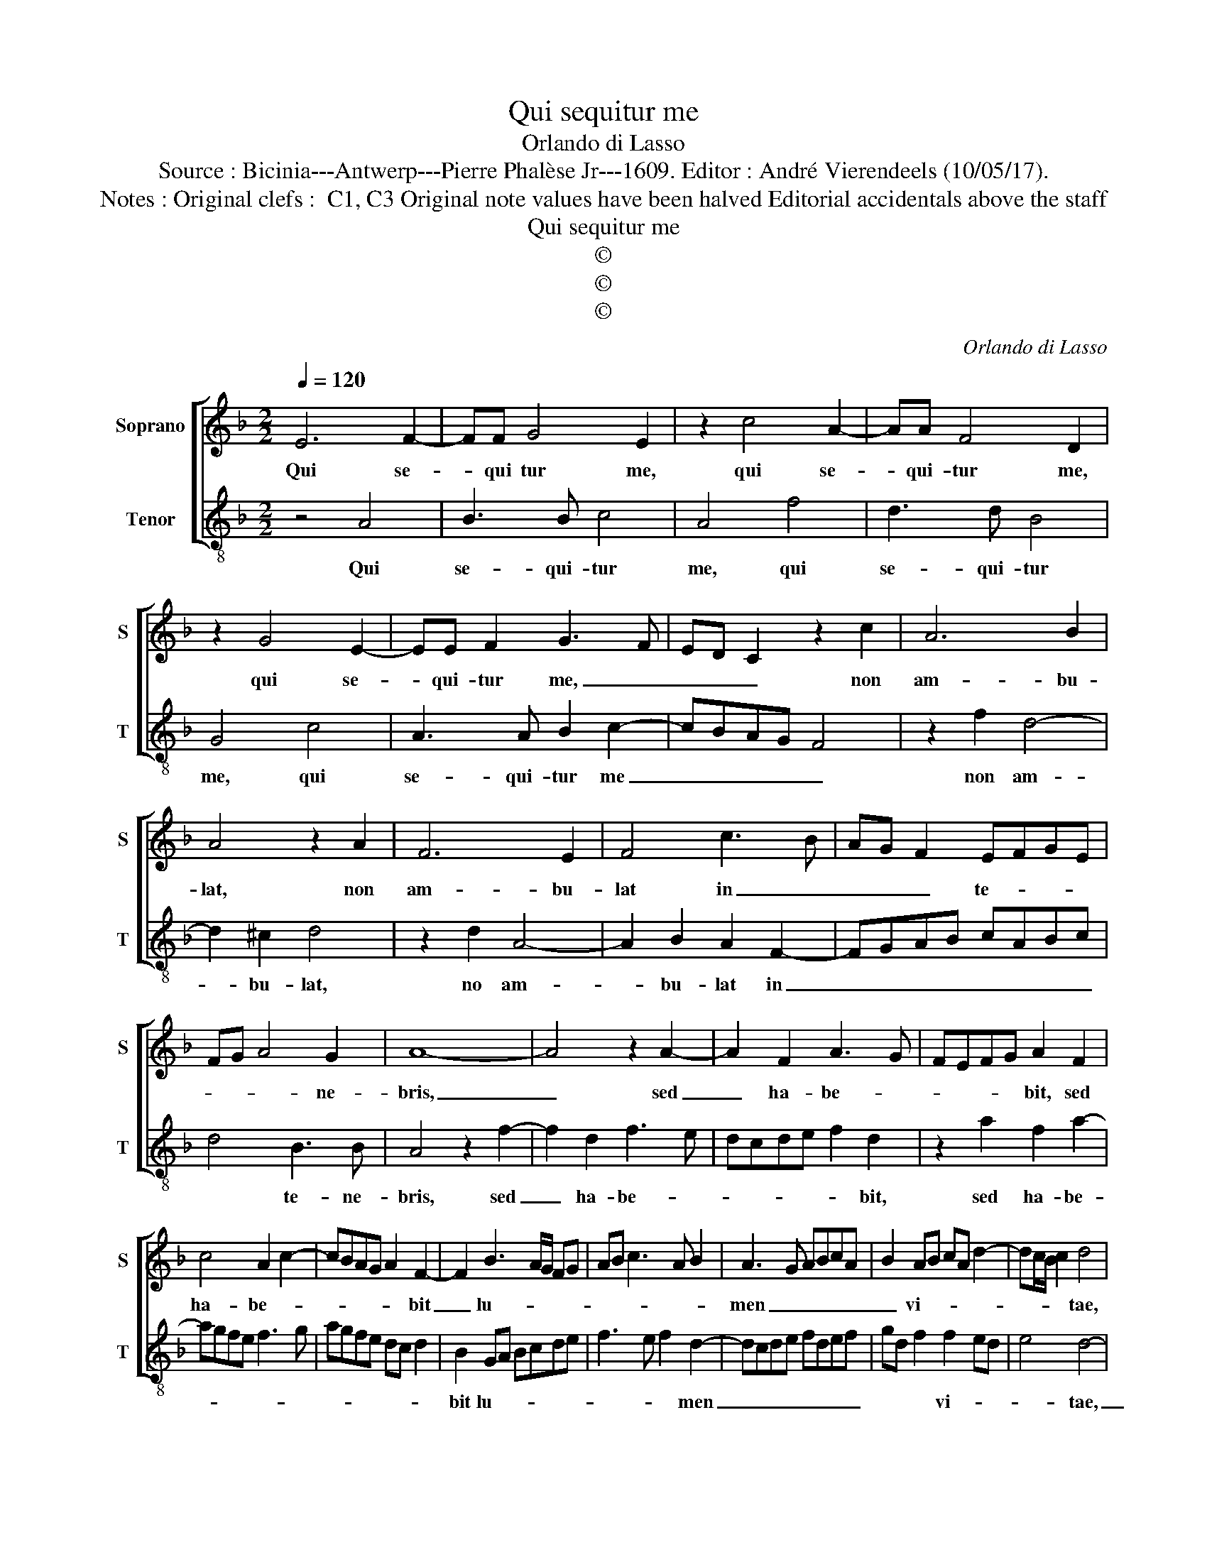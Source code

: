 X:1
T:Qui sequitur me
T:Orlando di Lasso
T:Source : Bicinia---Antwerp---Pierre Phalèse Jr---1609. Editor : André Vierendeels (10/05/17).
T:Notes : Original clefs :  C1, C3 Original note values have been halved Editorial accidentals above the staff
T:Qui sequitur me
T:©
T:©
T:©
C:Orlando di Lasso
Z:©
%%score [ 1 2 ]
L:1/8
Q:1/4=120
M:2/2
K:F
V:1 treble nm="Soprano" snm="S"
V:2 treble-8 nm="Tenor" snm="T"
V:1
 E6 F2- | FF G4 E2 | z2 c4 A2- | AA F4 D2 | z2 G4 E2- | EE F2 G3 F | ED C2 z2 c2 | A6 B2 | %8
w: Qui se-|* qui tur me,|qui se-|* qui- tur me,|qui se-|* qui- tur me, _|_ _ _ non|am- bu-|
 A4 z2 A2 | F6 E2 | F4 c3 B | AG F2 EFGE | FG A4 G2 | A8- | A4 z2 A2- | A2 F2 A3 G | FEFG A2 F2 | %17
w: lat, non|am- bu-|lat in _|_ _ _ te- * * *|* * * ne-|bris,|_ sed|_ ha- be- *|* * * * bit, sed|
 c4 A2 c2- | cBAG A2 F2- | F2 B3 A/G/ FG | AB c3 A B2 | A3 G ABcA | B2 AB cA d2- | dc/B/ c2 d4 | %24
w: ha- be- *|* * * * * bit|_ lu- * * * *||men _ _ _ _ _|_ vi- * * * *|* * * * tae,|
 z2 A2 B2 c2- | cB/A/BG A3 A | G2 c3 B/A/ B2 | A3 B c2 GA | Bc d3 cBA | BAGF Bcdc | BA A4 G2 | %31
w: di- cit Do-|* * * * * * mi-|nus, di- * * *|cit, _ _ Do- *|||* * * mi-|
 A8 |] %32
w: nus.|
V:2
 z4 A4 | B3 B c4 | A4 f4 | d3 d B4 | G4 c4 | A3 A B2 c2- | cBAG F4 | z2 f2 d4- | d2 ^c2 d4 | %9
w: Qui|se- qui- tur|me, qui|se- qui- tur|me, qui|se- qui- tur me|_ _ _ _ _|non am-|* bu- lat,|
 z2 d2 A4- | A2 B2 A2 F2- | FGAB cABc | d4 B3 B | A4 z2 f2- | f2 d2 f3 e | dcde f2 d2 | %16
w: no am-|* bu- lat in|_ _ _ _ _ _ _ _|* te- ne-|bris, sed|_ ha- be- *|* * * * * bit,|
 z2 a2 f2 a2- | agfe f3 g | agfe dc d2 | B2 GA Bcde | f3 e f2 d2- | dcde fdef | gd f2 f2 ed | %23
w: sed ha- be-|||bit lu- * * * * *|* * * men|_ _ _ _ _ _ _ _|* * * vi- * *|
 e4 d4- | d4 z2 e2 | f2 g3 f/e/ fd | e3 e d2 g2- | gf/e/ f2 e3 f | g2 GA Bc d2- | dcBA GFBc | %30
w: * tae,|_ di-|cit Do- * * * *|* mi- nus, di-|* * * * cit _|_ Do- * * * *||
 dccB/A/ B2 B2 | A8 |] %32
w: * * * * * * mi-|us.|

